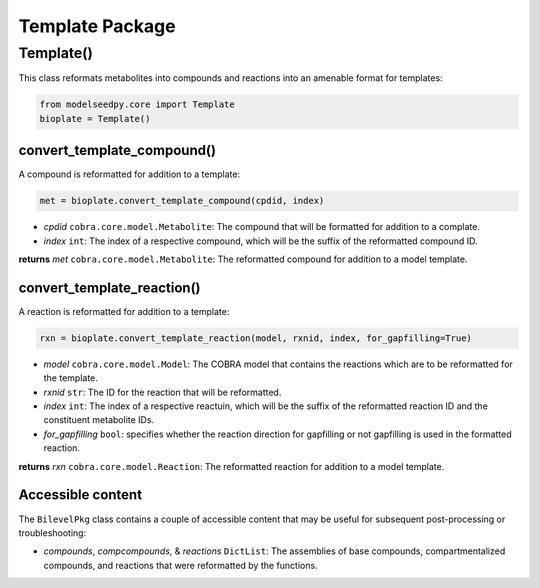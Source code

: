 Template Package
-------------------

+++++++++++++++++++++
Template()
+++++++++++++++++++++

This class reformats metabolites into compounds and reactions into an amenable format for templates:

.. code-block:: python

 from modelseedpy.core import Template
 bioplate = Template()

------------------------------
convert_template_compound()
------------------------------

A compound is reformatted for addition to a template:

.. code-block:: python

 met = bioplate.convert_template_compound(cpdid, index)

- *cpdid* ``cobra.core.model.Metabolite``: The compound that will be formatted for addition to a complate.
- *index* ``int``: The index of a respective compound, which will be the suffix of the reformatted compound ID.

**returns** *met* ``cobra.core.model.Metabolite``: The reformatted compound for addition to a model template.
           
--------------------------------
convert_template_reaction()
--------------------------------

A reaction is reformatted for addition to a template:

.. code-block:: python

 rxn = bioplate.convert_template_reaction(model, rxnid, index, for_gapfilling=True)

- *model* ``cobra.core.model.Model``: The COBRA model that contains the reactions which are to be reformatted for the template.
- *rxnid* ``str``: The ID for the reaction that will be reformatted.
- *index* ``int``: The index of a respective reactuin, which will be the suffix of the reformatted reaction ID and the constituent metabolite IDs.
- *for_gapfilling* ``bool``: specifies whether the reaction direction for gapfilling or not gapfilling is used in the formatted reaction.

**returns** *rxn* ``cobra.core.model.Reaction``: The reformatted reaction for addition to a model template.
           
----------------------
Accessible content
----------------------

The ``BilevelPkg`` class contains a couple of accessible content that may be useful for subsequent post-processing or troubleshooting:

- *compounds*, *compcompounds*, & *reactions* ``DictList``: The assemblies of base compounds, compartmentalized compounds, and reactions that were reformatted by the functions.